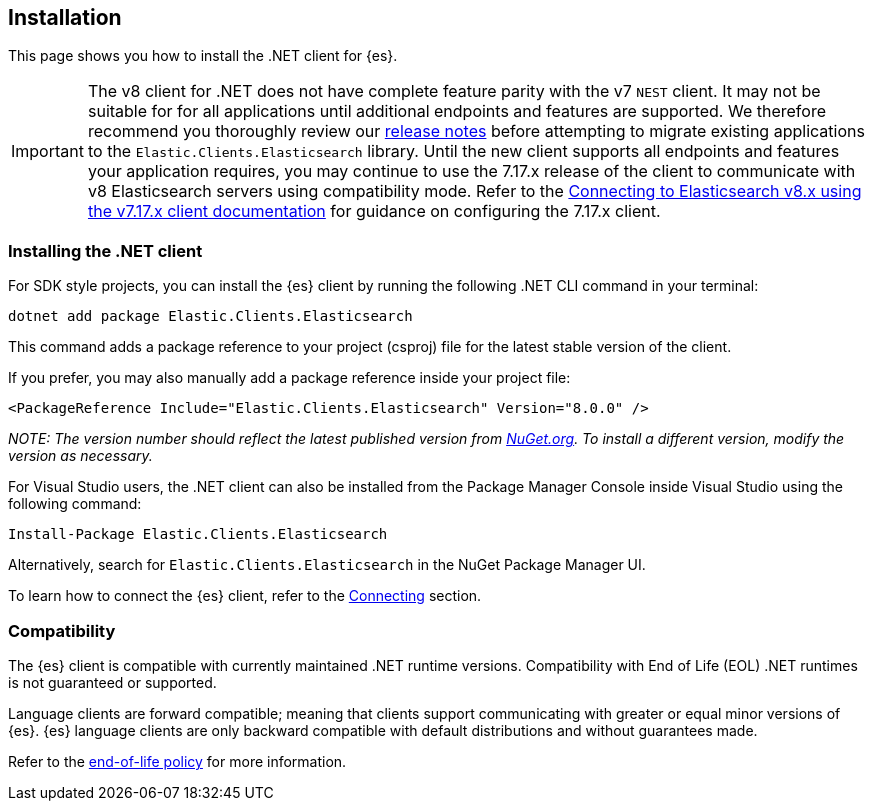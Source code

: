 [[installation]]
== Installation

This page shows you how to install the .NET client for {es}.

IMPORTANT: The v8 client for .NET does not have complete feature parity with 
the v7 `NEST` client. It may not be suitable for for all applications until 
additional endpoints and features are supported. We therefore recommend you thoroughly review our <<release-notes-8.0.0,release notes>> before attempting to migrate existing applications to the `Elastic.Clients.Elasticsearch` library. Until the new client supports all endpoints and features your application requires, 
you may continue to use the 7.17.x release of the client to communicate with v8 
Elasticsearch servers using compatibility mode. Refer to the 
https://www.elastic.co/guide/en/elasticsearch/client/net-api/7.17/connecting-to-elasticsearch-v8.html[Connecting to Elasticsearch v8.x using the v7.17.x client documentation] for guidance on configuring the 7.17.x client.

[discrete]
[[dot-net-client]]
=== Installing the .NET client

For SDK style projects, you can install the {es} client by running the following 
.NET CLI command in your terminal:

[source,text]
----
dotnet add package Elastic.Clients.Elasticsearch
----

This command adds a package reference to your project (csproj) file for the 
latest stable version of the client.

If you prefer, you may also manually add a package reference inside your project 
file:

[source,shell]
----
<PackageReference Include="Elastic.Clients.Elasticsearch" Version="8.0.0" />
----
_NOTE: The version number should reflect the latest published version from 
https://www.nuget.org/packages/Elastic.Clients.Elasticsearch[NuGet.org]. To install a different version, modify the version as necessary._

For Visual Studio users, the .NET client can also be installed from the Package
Manager Console inside Visual Studio using the following command:

[source,shell]
----
Install-Package Elastic.Clients.Elasticsearch
----

Alternatively, search for `Elastic.Clients.Elasticsearch` in the NuGet Package 
Manager UI.

To learn how to connect the {es} client, refer to the <<connecting,Connecting>> section.

[discrete]
[[compatibility]]
=== Compatibility

The {es} client is compatible with currently maintained .NET runtime versions. 
Compatibility with End of Life (EOL) .NET runtimes is not guaranteed or supported.

Language clients are forward compatible; meaning that clients support 
communicating with greater or equal minor versions of {es}. {es} language 
clients are only backward compatible with default distributions and without 
guarantees made.

Refer to the https://www.elastic.co/support/eol[end-of-life policy] for more 
information.
